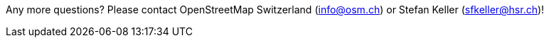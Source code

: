 Any more questions? Please contact OpenStreetMap Switzerland (info@osm.ch) or Stefan Keller (sfkeller@hsr.ch)!
